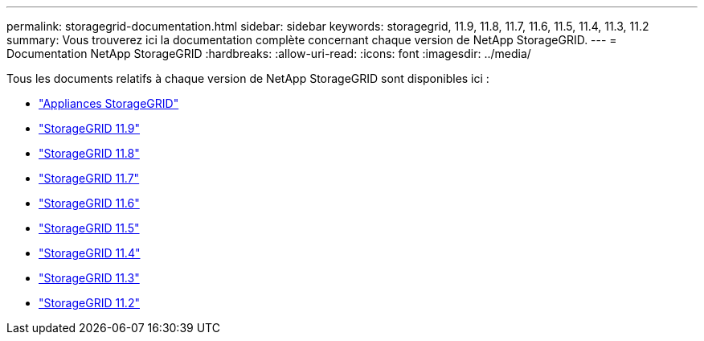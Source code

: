 ---
permalink: storagegrid-documentation.html 
sidebar: sidebar 
keywords: storagegrid, 11.9, 11.8, 11.7, 11.6, 11.5, 11.4, 11.3, 11.2 
summary: Vous trouverez ici la documentation complète concernant chaque version de NetApp StorageGRID. 
---
= Documentation NetApp StorageGRID
:hardbreaks:
:allow-uri-read: 
:icons: font
:imagesdir: ../media/


[role="lead"]
Tous les documents relatifs à chaque version de NetApp StorageGRID sont disponibles ici :

* https://docs.netapp.com/us-en/storagegrid-appliances/index.html["Appliances StorageGRID"]
* https://docs.netapp.com/us-en/storagegrid-118/index.html["StorageGRID 11.9"^]
* https://docs.netapp.com/us-en/storagegrid-118/index.html["StorageGRID 11.8"^]
* https://docs.netapp.com/us-en/storagegrid-117/index.html["StorageGRID 11.7"^]
* https://docs.netapp.com/us-en/storagegrid-116/index.html["StorageGRID 11.6"^]
* https://docs.netapp.com/sgws-115/index.jsp["StorageGRID 11.5"^]
* https://docs.netapp.com/sgws-114/index.jsp["StorageGRID 11.4"^]
* https://docs.netapp.com/sgws-113/index.jsp["StorageGRID 11.3"^]
* https://docs.netapp.com/sgws-112/index.jsp["StorageGRID 11.2"^]

